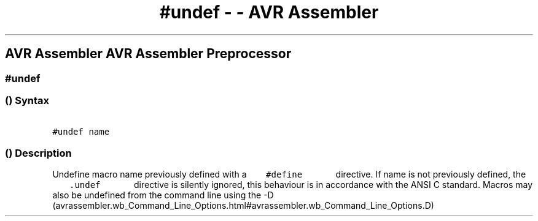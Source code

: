 .\" Automatically generated by Pandoc 1.16.0.2
.\"
.TH "#undef \- \- AVR Assembler" "" "" "" ""
.hy
.SH AVR Assembler AVR Assembler Preprocessor
.SS #undef
.SS  () Syntax
.PP
\f[C]\ \ \ \ \ \ \ #undef\ name\ \ \ \ \ \ \f[]
.SS  () Description
.PP
Undefine macro name previously defined with a
\f[C]\ \ \ \ \ \ \ #define\ \ \ \ \ \ \f[] directive.
If name is not previously defined, the
\f[C]\ \ \ \ \ \ \ .undef\ \ \ \ \ \ \f[] directive is silently ignored,
this behaviour is in accordance with the ANSI C standard.
Macros may also be undefined from the command line using the
\-D (avrassembler.wb_Command_Line_Options.html#avrassembler.wb_Command_Line_Options.D)
.
